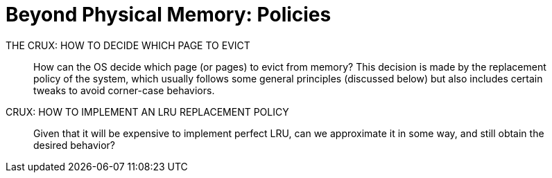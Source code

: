 = Beyond Physical Memory: Policies

.THE CRUX: HOW TO DECIDE WHICH PAGE TO EVICT
____
How can the OS decide which page (or pages) to evict from memory?
This decision is made by the replacement policy of the system, which usually follows some general principles (discussed below) but also includes certain tweaks to avoid corner-case behaviors.
____



.CRUX: HOW TO IMPLEMENT AN LRU REPLACEMENT POLICY
____
Given that it will be expensive to implement perfect LRU, can we approximate it in some way, and still obtain the desired behavior?
____

